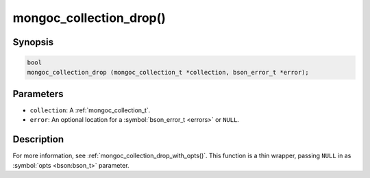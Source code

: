 .. _mongoc_collection_drop

mongoc_collection_drop()
========================

Synopsis
--------

.. code-block:: c

  bool
  mongoc_collection_drop (mongoc_collection_t *collection, bson_error_t *error);

Parameters
----------

* ``collection``: A :ref:`mongoc_collection_t`.
* ``error``: An optional location for a :symbol:`bson_error_t <errors>` or ``NULL``.

Description
-----------

For more information, see :ref:`mongoc_collection_drop_with_opts()`. This function is a thin wrapper, passing ``NULL`` in as :symbol:`opts <bson:bson_t>` parameter.

